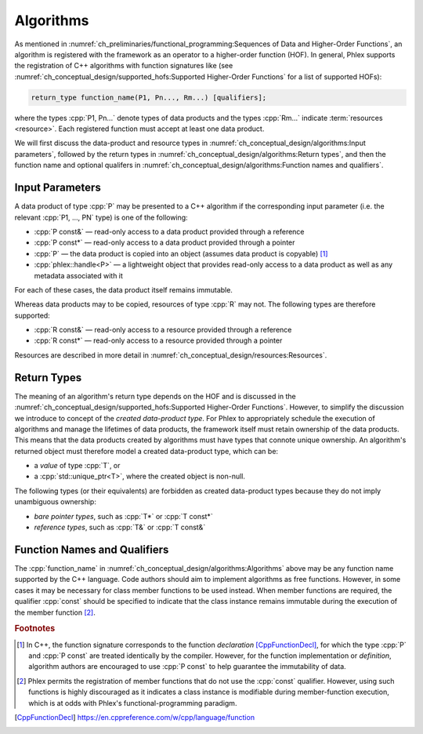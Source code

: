Algorithms
==========

As mentioned in :numref:`ch_preliminaries/functional_programming:Sequences of Data and Higher-Order Functions`, an algorithm is registered with the framework as an operator to a higher-order function (HOF).
In general, Phlex supports the registration of C++ algorithms with function signatures like (see :numref:`ch_conceptual_design/supported_hofs:Supported Higher-Order Functions` for a list of supported HOFs):

.. code:: c++

   return_type function_name(P1, Pn..., Rm...) [qualifiers];

where the types :cpp:`P1, Pn...` denote types of data products and the types :cpp:`Rm...` indicate :term:`resources <resource>`.
Each registered function must accept at least one data product.

We will first discuss the data-product and resource types in :numref:`ch_conceptual_design/algorithms:Input parameters`, followed by the return types in :numref:`ch_conceptual_design/algorithms:Return types`, and then the function name and optional qualifers in :numref:`ch_conceptual_design/algorithms:Function names and qualifiers`.

Input Parameters
----------------

A data product of type :cpp:`P` may be presented to a C++ algorithm if the corresponding input parameter (i.e. the relevant :cpp:`P1, ..., PN` type) is one of the following:

- :cpp:`P const&` — read-only access to a data product provided through a reference
- :cpp:`P const*` — read-only access to a data product provided through a pointer
- :cpp:`P` — the data product is copied into an object (assumes data product is copyable) [#f1]_
- :cpp:`phlex::handle<P>` — a lightweight object that provides read-only access to a data product as well as any metadata associated with it

For each of these cases, the data product itself remains immutable.

Whereas data products may to be copied, resources of type :cpp:`R` may not.
The following types are therefore supported:

- :cpp:`R const&` — read-only access to a resource provided through a reference
- :cpp:`R const*` — read-only access to a resource provided through a pointer

Resources are described in more detail in :numref:`ch_conceptual_design/resources:Resources`.

Return Types
------------

The meaning of an algorithm's return type depends on the HOF and is discussed in the :numref:`ch_conceptual_design/supported_hofs:Supported Higher-Order Functions`.
However, to simplify the discussion we introduce to concept of the *created data-product type*.
For Phlex to appropriately schedule the execution of algorithms and manage the lifetimes of data products, the framework itself must retain ownership of the data products.
This means that the data products created by algorithms must have types that connote unique ownership.
An algorithm's returned object must therefore model a created data-product type, which can be:

- a *value* of type :cpp:`T`, or
- a :cpp:`std::unique_ptr<T>`, where the created object is non-null.

The following types (or their equivalents) are forbidden as created data-product types because they do not imply unambiguous ownership:

- *bare pointer types*, such as :cpp:`T*` or :cpp:`T const*`
- *reference types*, such as :cpp:`T&` or :cpp:`T const&`

Function Names and Qualifiers
-----------------------------

The :cpp:`function_name` in :numref:`ch_conceptual_design/algorithms:Algorithms` above may be any function name supported by the C++ language.
Code authors should aim to implement algorithms as free functions.
However, in some cases it may be necessary for class member functions to be used instead.
When member functions are required, the qualifier :cpp:`const` should be specified to indicate that the class instance remains immutable during the execution of the member function [#f2]_.

.. rubric:: Footnotes

.. [#f1] In C++, the function signature corresponds to the function *declaration* [CppFunctionDecl]_, for which the type :cpp:`P` and :cpp:`P const` are treated identically by the compiler.
         However, for the function implementation or *definition*, algorithm authors are encouraged to use :cpp:`P const` to help guarantee the immutability of data.
.. [#f2] Phlex permits the registration of member functions that do not use the :cpp:`const` qualifier.
         However, using such functions is highly discouraged as it indicates a class instance is modifiable during member-function execution, which is at odds with Phlex's functional-programming paradigm.

.. only:: html

   .. rubric:: References

.. [CppFunctionDecl] https://en.cppreference.com/w/cpp/language/function
